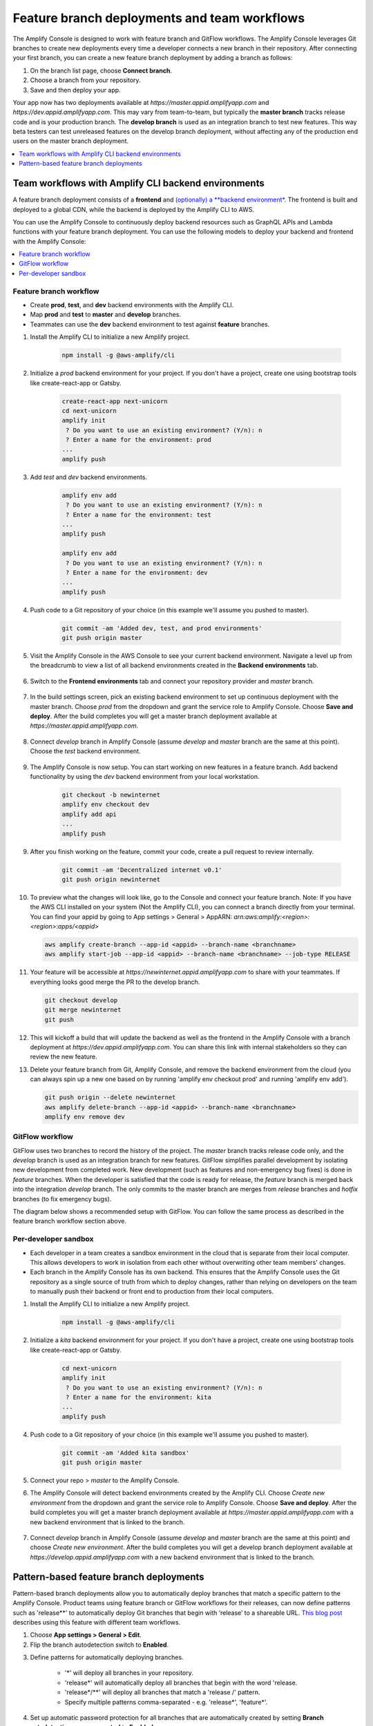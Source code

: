 .. _multi-environments:

#################################################
Feature branch deployments and team workflows
#################################################

The Amplify Console is designed to work with feature branch and GitFlow workflows. The Amplify Console leverages Git branches to create new deployments every time a developer connects a new branch in their repository. After connecting your first branch, you can create a new feature branch deployment by adding a branch as follows:

1. On the branch list page, choose **Connect branch**.

2. Choose a branch from your repository.

3. Save and then deploy your app.

Your app now has two deployments available at `https://master.appid.amplifyapp.com` and `https://dev.appid.amplifyapp.com`. This may vary from team-to-team, but typically the **master branch** tracks release code and is your production branch. The **develop branch** is used as an integration branch to test new features. This way beta testers can test unreleased features on the develop branch deployment, without affecting any of the production end users on the master branch deployment.

.. image:: images/amplify-environments-1.png
   :align: center

.. contents::
   :local:
   :depth: 1

Team workflows with Amplify CLI backend environments
===============================

A feature branch deployment consists of a **frontend** and `(optionally) a **backend environment* <https://docs.aws.amazon.com/amplify/latest/userguide/deploy-backend.html>`__. The frontend is built and deployed to a global CDN, while the backend is deployed by the Amplify CLI to AWS.

You can use the Amplify Console to continuously deploy backend resources such as GraphQL APIs and Lambda functions with your feature branch deployment. You can use the following models to deploy your backend and frontend with the Amplify Console:

.. contents::
   :local:
   :depth: 1

.. _standard:

Feature branch workflow
~~~~~~~~~~~~~~~~~~~~~~~~~~~~~~~~~~~~~~~~~

* Create **prod**, **test**, and **dev** backend environments with the Amplify CLI.
* Map **prod** and **test** to **master** and **develop** branches.
* Teammates can use the **dev** backend environment to test against **feature** branches.

.. image:: images/amplify-environments-2.png
   :align: center
   :width: 500px

1. Install the Amplify CLI to initialize a new Amplify project.

    .. code-block:: none

        npm install -g @aws-amplify/cli

2. Initialize a `prod` backend environment for your project. If you don't have a project, create one using bootstrap tools like create-react-app or Gatsby.

    .. code-block:: none

        create-react-app next-unicorn
        cd next-unicorn
        amplify init
         ? Do you want to use an existing environment? (Y/n): n 
         ? Enter a name for the environment: prod
        ...
        amplify push

3. Add `test` and `dev` backend environments.

    .. code-block:: none

        amplify env add
         ? Do you want to use an existing environment? (Y/n): n 
         ? Enter a name for the environment: test
        ...
        amplify push

        amplify env add
         ? Do you want to use an existing environment? (Y/n): n 
         ? Enter a name for the environment: dev
        ...
        amplify push

4. Push code to a Git repository of your choice (in this example we'll assume you pushed to master).

    .. code-block:: none

        git commit -am 'Added dev, test, and prod environments'
        git push origin master

5. Visit the Amplify Console in the AWS Console to see your current backend environment. Navigate a level up from the breadcrumb to view a list of all backend environments created in the **Backend environments** tab.

	.. image:: images/reuse-backend-5.png

6. Switch to the **Frontend environments** tab and connect your repository provider and *master* branch. 

	.. image:: images/reuse-backend-6.png

7. In the build settings screen, pick an existing backend environment to set up continuous deployment with the master branch. Choose `prod` from the dropdown and grant the service role to Amplify Console. Choose **Save and deploy**. After the build completes you will get a master branch deployment available at `https://master.appid.amplifyapp.com`.

	.. image:: images/reuse-backend-2.png

8. Connect `develop` branch in Amplify Console (assume `develop` and `master` branch are the same at this point). Choose the `test` backend environment.

	.. image:: images/reuse-backend-4.png

9. The Amplify Console is now setup. You can start working on new features in a feature branch. Add backend functionality by using the `dev` backend environment from your local workstation.

    .. code-block:: none

    	git checkout -b newinternet
        amplify env checkout dev
        amplify add api
        ...
        amplify push

9. After you finish working on the feature, commit your code, create a pull request to review internally.

    .. code-block:: none

    	git commit -am 'Decentralized internet v0.1'
        git push origin newinternet

10. To preview what the changes will look like, go to the Console and connect your feature branch. Note: If you have the AWS CLI installed on your system (Not the Amplify CLI), you can connect a branch directly from your terminal. You can find your appid by going to App settings > General > AppARN: `arn:aws:amplify:<region>:<region>:apps/<appid>` 

    .. code-block:: none

    	aws amplify create-branch --app-id <appid> --branch-name <branchname>
    	aws amplify start-job --app-id <appid> --branch-name <branchname> --job-type RELEASE

11. Your feature will be accessible at `https://newinternet.appid.amplifyapp.com` to share with your teammates. If everything looks good merge the PR to the develop branch.

    .. code-block:: none

    	git checkout develop
    	git merge newinternet
    	git push

12. This will kickoff a build that will update the backend as well as the frontend in the Amplify Console with a branch deployment at `https://dev.appid.amplifyapp.com`. You can share this link with internal stakeholders so they can review the new feature.

13. Delete your feature branch from Git, Amplify Console, and remove the backend environment from the cloud (you can always spin up a new one based on by running 'amplify env checkout prod' and running 'amplify env add').

    .. code-block:: none

    	git push origin --delete newinternet
    	aws amplify delete-branch --app-id <appid> --branch-name <branchname>
    	amplify env remove dev

.. _gitflow:

GitFlow workflow
~~~~~~~~~~~~~~~~~

GitFlow uses two branches to record the history of the project. The `master` branch tracks release code only, and the `develop` branch is used as an integration branch for new features. GitFlow simplifies parallel development by isolating new development from completed work. New development (such as features and non-emergency bug fixes) is done in `feature` branches. When the developer is satisfied that the code is ready for release, the `feature` branch is merged back into the integration `develop` branch. The only commits to the master branch are merges from `release` branches and `hotfix` branches (to fix emergency bugs). 

The diagram below shows a recommended setup with GitFlow. You can follow the same process as described in the feature branch workflow section above.

.. image:: images/amplify-environments-3.png
   :align: center
   :width: 600px

.. _sandbox:

Per-developer sandbox
~~~~~~~~~~~~~~~~~~~~~~

* Each developer in a team creates a sandbox environment in the cloud that is separate from their local computer. This allows developers to work in isolation from each other without overwriting other team members' changes.
* Each branch in the Amplify Console has its own backend. This ensures that the Amplify Console uses the Git repository as a single source of truth from which to deploy changes, rather than relying on developers on the team to manually push their backend or front end to production from their local computers.

.. image:: images/amplify-env-central-workflow.png
   :align: center
   :width: 300px

1. Install the Amplify CLI to initialize a new Amplify project.

    .. code-block:: none

        npm install -g @aws-amplify/cli

2. Initialize a `kita` backend environment for your project. If you don't have a project, create one using bootstrap tools like create-react-app or Gatsby.

    .. code-block:: none

        cd next-unicorn
        amplify init
         ? Do you want to use an existing environment? (Y/n): n 
         ? Enter a name for the environment: kita
        ...
        amplify push

4. Push code to a Git repository of your choice (in this example we'll assume you pushed to master).

    .. code-block:: none

        git commit -am 'Added kita sandbox'
        git push origin master

5. Connect your repo > `master` to the Amplify Console.

6. The Amplify Console will detect backend environments created by the Amplify CLI. Choose `Create new environment` from the dropdown and grant the service role to Amplify Console. Choose **Save and deploy**. After the build completes you will get a master branch deployment available at `https://master.appid.amplifyapp.com` with a new backend environment that is linked to the branch.

	.. image:: images/reuse-backend-3.png

7. Connect `develop` branch in Amplify Console (assume `develop` and `master` branch are the same at this point) and choose `Create new environment`. After the build completes you will get a develop branch deployment available at `https://develop.appid.amplifyapp.com` with a new backend environment that is linked to the branch.


Pattern-based feature branch deployments
===============================

Pattern-based branch deployments allow you to automatically deploy branches that match a specific pattern to the Amplify Console. Product teams using feature branch or GitFlow workflows for their releases, can now define patterns such as 'release**' to automatically deploy Git branches that begin with ‘release’ to a shareable URL. `This blog post <https://dev.to/kkemple/branch-based-deployment-strategies-with-aws-amplify-console-1n3c>`__  describes using this feature with different team workflows.

1. Choose **App settings > General > Edit**.

2. Flip the branch autodetection switch to **Enabled**.

.. image:: images/autobranch.png

3. Define patterns for automatically deploying branches.

    * '*' will deploy all branches in your repository.
    * 'release*' will automatically deploy all branches that begin with the word 'release.
    * 'release*/**' will deploy all branches that match a 'release /' pattern.
    * Specify multiple patterns comma-separated - e.g. 'release*', 'feature*'.

4. Set up automatic password protection for all branches that are automatically created by setting **Branch autodetection - access control** to **Enabled**.

5. For applications built with an Amplify backend, you can choose to create a new environment or point all branches to an existing backend.

.. image:: images/autobranch.png
